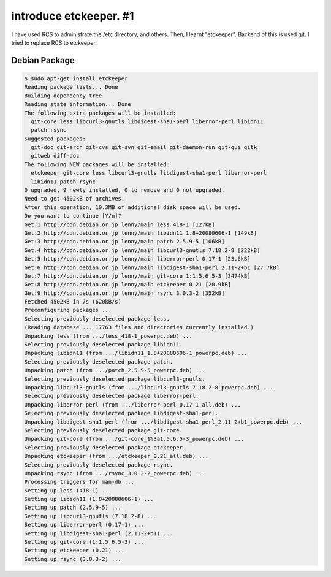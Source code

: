 introduce etckeeper. #1
=======================

I have used RCS to administrate the /etc directory, and others. Then, I learnt "etckeeper". Backend of this is used git. I tried to replace RCS to etckeeper.




Debian Package
--------------



.. code-block:: sh


   $ sudo apt-get install etckeeper   
   Reading package lists... Done
   Building dependency tree       
   Reading state information... Done
   The following extra packages will be installed:
     git-core less libcurl3-gnutls libdigest-sha1-perl liberror-perl libidn11
     patch rsync
   Suggested packages:
     git-doc git-arch git-cvs git-svn git-email git-daemon-run git-gui gitk
     gitweb diff-doc
   The following NEW packages will be installed:
     etckeeper git-core less libcurl3-gnutls libdigest-sha1-perl liberror-perl
     libidn11 patch rsync
   0 upgraded, 9 newly installed, 0 to remove and 0 not upgraded.
   Need to get 4502kB of archives.
   After this operation, 10.3MB of additional disk space will be used.
   Do you want to continue [Y/n]? 
   Get:1 http://cdn.debian.or.jp lenny/main less 418-1 [127kB]
   Get:2 http://cdn.debian.or.jp lenny/main libidn11 1.8+20080606-1 [149kB]
   Get:3 http://cdn.debian.or.jp lenny/main patch 2.5.9-5 [106kB]
   Get:4 http://cdn.debian.or.jp lenny/main libcurl3-gnutls 7.18.2-8 [222kB]
   Get:5 http://cdn.debian.or.jp lenny/main liberror-perl 0.17-1 [23.6kB]
   Get:6 http://cdn.debian.or.jp lenny/main libdigest-sha1-perl 2.11-2+b1 [27.7kB]
   Get:7 http://cdn.debian.or.jp lenny/main git-core 1:1.5.6.5-3 [3474kB]
   Get:8 http://cdn.debian.or.jp lenny/main etckeeper 0.21 [20.9kB]             
   Get:9 http://cdn.debian.or.jp lenny/main rsync 3.0.3-2 [352kB]               
   Fetched 4502kB in 7s (620kB/s)                                               
   Preconfiguring packages ...
   Selecting previously deselected package less.
   (Reading database ... 17763 files and directories currently installed.)
   Unpacking less (from .../less_418-1_powerpc.deb) ...
   Selecting previously deselected package libidn11.
   Unpacking libidn11 (from .../libidn11_1.8+20080606-1_powerpc.deb) ...
   Selecting previously deselected package patch.
   Unpacking patch (from .../patch_2.5.9-5_powerpc.deb) ...
   Selecting previously deselected package libcurl3-gnutls.
   Unpacking libcurl3-gnutls (from .../libcurl3-gnutls_7.18.2-8_powerpc.deb) ...
   Selecting previously deselected package liberror-perl.
   Unpacking liberror-perl (from .../liberror-perl_0.17-1_all.deb) ...
   Selecting previously deselected package libdigest-sha1-perl.
   Unpacking libdigest-sha1-perl (from .../libdigest-sha1-perl_2.11-2+b1_powerpc.deb) ...
   Selecting previously deselected package git-core.
   Unpacking git-core (from .../git-core_1%3a1.5.6.5-3_powerpc.deb) ...
   Selecting previously deselected package etckeeper.
   Unpacking etckeeper (from .../etckeeper_0.21_all.deb) ...
   Selecting previously deselected package rsync.
   Unpacking rsync (from .../rsync_3.0.3-2_powerpc.deb) ...
   Processing triggers for man-db ...
   Setting up less (418-1) ...
   Setting up libidn11 (1.8+20080606-1) ...
   Setting up patch (2.5.9-5) ...
   Setting up libcurl3-gnutls (7.18.2-8) ...
   Setting up liberror-perl (0.17-1) ...
   Setting up libdigest-sha1-perl (2.11-2+b1) ...
   Setting up git-core (1:1.5.6.5-3) ...
   Setting up etckeeper (0.21) ...
   Setting up rsync (3.0.3-2) ...







.. author:: default
.. categories:: Debian,Git,Ops
.. tags::
.. comments::

